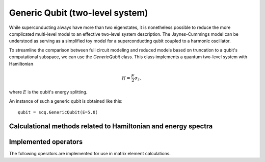 .. scqubits
   Copyright (C) 2017 and later, Jens Koch & Peter Groszkowski


.. _qubit_generic:

Generic Qubit (two-level system)
================================

While superconducting always have more than two eigenstates, it is nonetheless possible to reduce the more complicated
multi-level model to an effective two-level system description. The Jaynes-Cummings model can be understood as serving
as a simplified toy model for a superconducting qubit coupled to a harmonic oscillator.

To streamline the comparison between full circuit modeling and reduced models based on truncation to a qubit's
computational subspace, we can use the `GenericQubit` class. This class implements a quantum two-level system with
Hamiltonian

.. math::

   H=\frac{E}{2}\sigma_z,

where :math:`E` is the qubit's energy splitting.

An instance of such a generic qubit is obtained like this::

   qubit = scq.GenericQubit(E=5.0)


Calculational methods related to Hamiltonian and energy spectra
---------------------------------------------------------------

.. autosummary::

    scqubits.GenericQubit.hamiltonian
    scqubits.GenericQubit.eigenvals
    scqubits.GenericQubit.eigensys



Implemented operators
---------------------

The following operators are implemented for use in matrix element calculations.

.. autosummary::
    scqubits.GenericQubit.sx
    scqubits.GenericQubit.sy
    scqubits.GenericQubit.sz
    scqubits.GenericQubit.sp
    scqubits.GenericQubit.sm
